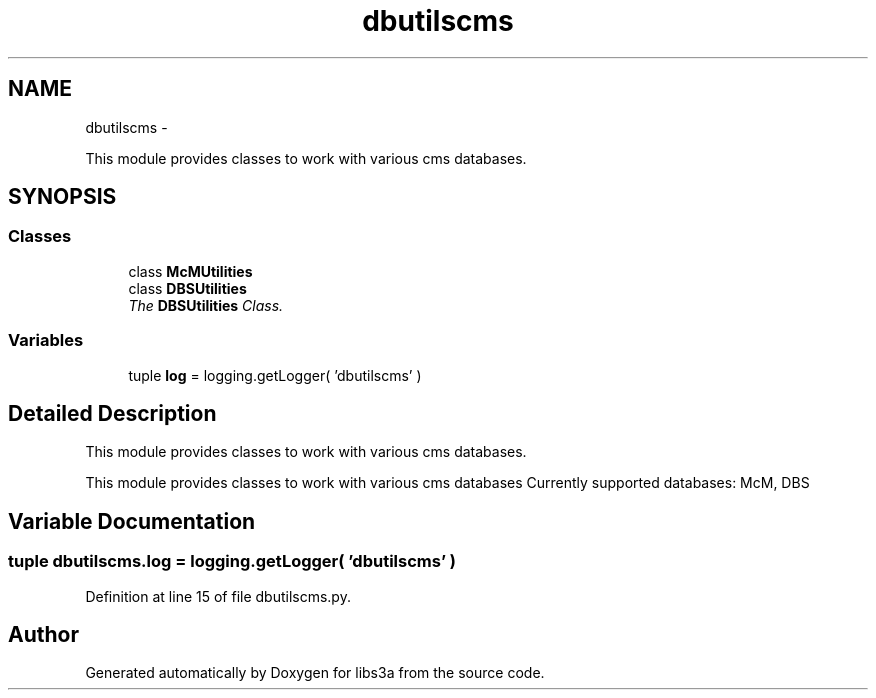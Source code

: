 .TH "dbutilscms" 3 "Wed Feb 4 2015" "libs3a" \" -*- nroff -*-
.ad l
.nh
.SH NAME
dbutilscms \- 
.PP
This module provides classes to work with various cms databases\&.  

.SH SYNOPSIS
.br
.PP
.SS "Classes"

.in +1c
.ti -1c
.RI "class \fBMcMUtilities\fP"
.br
.ti -1c
.RI "class \fBDBSUtilities\fP"
.br
.RI "\fIThe \fBDBSUtilities\fP Class\&. \fP"
.in -1c
.SS "Variables"

.in +1c
.ti -1c
.RI "tuple \fBlog\fP = logging\&.getLogger( 'dbutilscms' )"
.br
.in -1c
.SH "Detailed Description"
.PP 
This module provides classes to work with various cms databases\&. 

This module provides classes to work with various cms databases Currently supported databases: McM, DBS 
.SH "Variable Documentation"
.PP 
.SS "tuple dbutilscms\&.log = logging\&.getLogger( 'dbutilscms' )"

.PP
Definition at line 15 of file dbutilscms\&.py\&.
.SH "Author"
.PP 
Generated automatically by Doxygen for libs3a from the source code\&.
